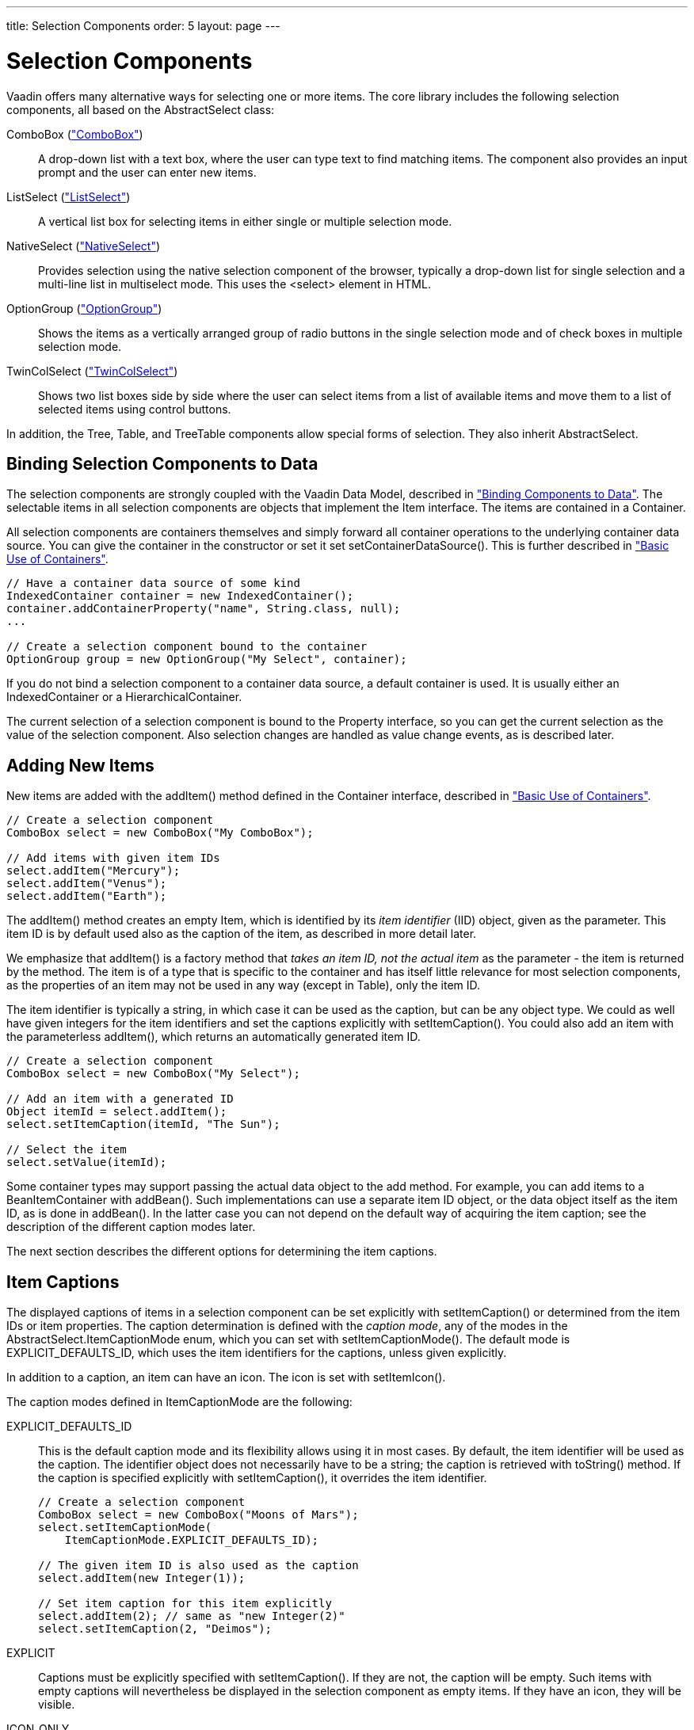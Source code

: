 ---
title: Selection Components
order: 5
layout: page
---

[[components.selection]]
= Selection Components

Vaadin offers many alternative ways for selecting one or more items. The core
library includes the following selection components, all based on the
[classname]#AbstractSelect# class:

// TODO Only use section numbers here, prefixed with "Section", not include section title

[classname]#ComboBox# (<<components-combobox#components.combobox,"ComboBox">>)::
A drop-down list with a text box, where the user can type text to find matching items.
The component also provides an input prompt and the user can enter new items.

[classname]#ListSelect# (<<components-listselect#components.listselect,"ListSelect">>)::
A vertical list box for selecting items in either single or multiple selection mode.

[classname]#NativeSelect# (<<components-nativeselect#components.nativeselect, "NativeSelect">>)::
Provides selection using the native selection component of the browser, typically a drop-down list for single selection and a multi-line list in multiselect mode.
This uses the [literal]#++<select>++# element in HTML.

[classname]#OptionGroup# (<<components-optiongroup#components.optiongroup,"OptionGroup">>)::
Shows the items as a vertically arranged group of radio buttons in the single selection mode and of check boxes in multiple selection mode.

[classname]#TwinColSelect# (<<components-twincolselect#components.twincolselect, "TwinColSelect">>)::
Shows two list boxes side by side where the user can select items from a list of available items and move them to a list of selected items using control buttons.

In addition, the [classname]#Tree#, [classname]#Table#, and [classname]#TreeTable# components allow special forms of selection.
They also inherit [classname]#AbstractSelect#.

[[components.selection.databinding]]
== Binding Selection Components to Data

The selection components are strongly coupled with the Vaadin Data Model,
described in
<<dummy/../../../framework/datamodel/datamodel-overview.asciidoc#datamodel.overview,"Binding
Components to Data">>. The selectable items in all selection components are
objects that implement the [classname]#Item# interface. The items are contained
in a [classname]#Container#.

All selection components are containers themselves and simply forward all
container operations to the underlying container data source. You can give the
container in the constructor or set it set
[methodname]#setContainerDataSource()#. This is further described in
<<dummy/../../../framework/datamodel/datamodel-container#datamodel.container.intro,"Basic
Use of Containers">>.


[source, java]
----
// Have a container data source of some kind
IndexedContainer container = new IndexedContainer();
container.addContainerProperty("name", String.class, null);
...

// Create a selection component bound to the container
OptionGroup group = new OptionGroup("My Select", container);
----

If you do not bind a selection component to a container data source, a default
container is used. It is usually either an [classname]#IndexedContainer# or a
[classname]#HierarchicalContainer#.

The current selection of a selection component is bound to the
[classname]#Property# interface, so you can get the current selection as the
value of the selection component. Also selection changes are handled as value
change events, as is described later.


[[components.selection.adding]]
== Adding New Items

New items are added with the [methodname]#addItem()# method defined in the
[classname]#Container# interface, described in
<<dummy/../../../framework/datamodel/datamodel-container#datamodel.container.intro,"Basic
Use of Containers">>.


[source, java]
----
// Create a selection component
ComboBox select = new ComboBox("My ComboBox");

// Add items with given item IDs
select.addItem("Mercury");
select.addItem("Venus");
select.addItem("Earth");
----

The [methodname]#addItem()# method creates an empty [classname]#Item#, which is
identified by its __item identifier__ (IID) object, given as the parameter. This
item ID is by default used also as the caption of the item, as described in more
detail later.

We emphasize that [methodname]#addItem()# is a factory method that __takes an
item ID, not the actual item__ as the parameter - the item is returned by the
method. The item is of a type that is specific to the container and has itself
little relevance for most selection components, as the properties of an item may
not be used in any way (except in [classname]#Table#), only the item ID.

The item identifier is typically a string, in which case it can be used as the
caption, but can be any object type. We could as well have given integers for
the item identifiers and set the captions explicitly with
[methodname]#setItemCaption()#. You could also add an item with the
parameterless [methodname]#addItem()#, which returns an automatically generated
item ID.


[source, java]
----
// Create a selection component
ComboBox select = new ComboBox("My Select");

// Add an item with a generated ID
Object itemId = select.addItem();
select.setItemCaption(itemId, "The Sun");

// Select the item
select.setValue(itemId);
----

Some container types may support passing the actual data object to the add
method. For example, you can add items to a [classname]#BeanItemContainer# with
[methodname]#addBean()#. Such implementations can use a separate item ID object,
or the data object itself as the item ID, as is done in [methodname]#addBean()#.
In the latter case you can not depend on the default way of acquiring the item
caption; see the description of the different caption modes later.

The next section describes the different options for determining the item
captions.


[[components.selection.captions]]
== Item Captions

The displayed captions of items in a selection component can be set explicitly
with [methodname]#setItemCaption()# or determined from the item IDs or item
properties. The caption determination is defined with the __caption mode__, any
of the modes in the [classname]#AbstractSelect.ItemCaptionMode# enum, which you
can set with [methodname]#setItemCaptionMode()#. The default mode is
[parameter]#EXPLICIT_DEFAULTS_ID#, which uses the item identifiers for the
captions, unless given explicitly.

In addition to a caption, an item can have an icon. The icon is set with
[methodname]#setItemIcon()#.

The caption modes defined in [classname]#ItemCaptionMode# are the following:

EXPLICIT_DEFAULTS_ID:: This is the default caption mode and its flexibility allows using it in most
cases. By default, the item identifier will be used as the caption. The
identifier object does not necessarily have to be a string; the caption is
retrieved with [methodname]#toString()# method. If the caption is specified
explicitly with [methodname]#setItemCaption()#, it overrides the item
identifier.


+
[source, java]
----
// Create a selection component
ComboBox select = new ComboBox("Moons of Mars");
select.setItemCaptionMode(
    ItemCaptionMode.EXPLICIT_DEFAULTS_ID);

// The given item ID is also used as the caption
select.addItem(new Integer(1));

// Set item caption for this item explicitly
select.addItem(2); // same as "new Integer(2)"
select.setItemCaption(2, "Deimos");
----
EXPLICIT:: Captions must be explicitly specified with [methodname]#setItemCaption()#. If
they are not, the caption will be empty. Such items with empty captions will
nevertheless be displayed in the selection component as empty items. If they
have an icon, they will be visible.

ICON_ONLY:: Only icons are shown, captions are hidden.

ID:: String representation of the item identifier object is used as caption. This is
useful when the identifier is a string, and also when the identifier is an
complex object that has a string representation. For example:

+
[source, java]
----
ComboBox select = new ComboBox("Inner Planets");
select.setItemCaptionMode(ItemCaptionMode.ID);

// A class that implements toString()
class PlanetId extends Object
               implements Serializable {
    String planetName;

    PlanetId (String name) {
        planetName = name;
    }
    public String toString () {
        return "The Planet " + planetName;
    }
}

// Use such objects as item identifiers
String planets[] = {"Mercury", "Venus",
                    "Earth", "Mars"};
for (int i=0; i<planets.length; i++)
    select.addItem(new PlanetId(planets[i]));
----

INDEX::
Index number of item is used as caption.
This caption mode is applicable only to data sources that implement the [interfacename]#Container.Indexed# interface.
If the interface is not available, the component will throw a
[classname]#ClassCastException#.
The [classname]#AbstractSelect# itself does not implement this interface, so the mode is not usable without a separate data source.
An [classname]#IndexedContainer#, for example, would work.

ITEM:: [classname]#String# representation of item, acquired with
[methodname]#toString()#, is used as the caption. This is applicable mainly when
using a custom [classname]#Item# class, which also requires using a custom
[classname]#Container# that is used as a data source for the selection
component.

PROPERTY:: Item captions are read from the [classname]#String# representation of the
property with the identifier specified with
[methodname]#setItemCaptionPropertyId()#. This is useful, for example, when you
have a container that you use as the data source for the selection component,
and you want to use a specific property for caption.

+
In the example below, we bind a selection component to a bean container and use
a property of the bean as the caption.

+
[source, java]
----
/** A bean with a "name" property. */
public class Planet implements Serializable {
    int    id;
    String name;

    public Planet(int id, String name) {
        this.id   = id;
        this.name = name;
    }

    ... setters and getters ...
}

public void captionproperty(
        VerticalLayout layout) {
    // Have a bean container to put the beans in
    BeanItemContainer<Planet> container =
        new BeanItemContainer<Planet>(
            Planet.class);

    // Put some example data in it
    container.addItem(
        new Planet(1, "Mercury"));
    container.addItem(new Planet(2, "Venus"));
    container.addItem(new Planet(3, "Earth"));
    container.addItem(new Planet(4, "Mars"));

    // Create a selection component bound
    // to the container
    ComboBox select = new ComboBox("Planets",
                                   container);

    // Set the caption mode to read the
    // caption directly from the 'name'
    // property of the bean
    select.setItemCaptionMode(
        ItemCaptionMode.PROPERTY);
    select.setItemCaptionPropertyId("name");

    ...
----

[[components.selection.getset]]
== Getting and Setting Selection

A selection component provides the current selection as the property of the
component (with the [classname]#Property# interface). The property value is an
item identifier object that identifies the selected item. You can get the
identifier with [methodname]#getValue()# of the [classname]#Property# interface.

You can select an item with the corresponding [methodname]#setValue()# method.
In multiselect mode, the property will be an unmodifiable set of item
identifiers. If no item is selected, the property will be [parameter]#null# in
single selection mode or an empty collection in multiselect mode.

The [classname]#ComboBox# and [classname]#NativeSelect# will show empty
selection when no actual item is selected. This is the __null selection item
identifier__. You can set an alternative ID with
[methodname]#setNullSelectionItemId()#. Setting the alternative null ID is
merely a visual text; the [methodname]#getValue()# will still return
[parameter]#null# value if no item is selected, or an empty set in multiselect
mode.


[[components.selection.valuechange]]
== Handling Selection Changes

The item identifier of the currently selected item will be set as the property
of the selection component. You can access it with the [methodname]#getValue()#
method of the [classname]#Property# interface of the component. Also, when
handling selection changes with a [classname]#Property.ValueChangeListener#, the
[classname]#ValueChangeEvent# will have the selected item as the property of the
event, accessible with the [methodname]#getProperty()# method.


[source, java]
----
// Create a selection component with some items
ComboBox select = new ComboBox("My Select");
select.addItems("Io", "Europa", "Ganymedes", "Callisto");

// Handle selection change
select.addValueChangeListener(event -> // Java 8
    layout.addComponent(new Label("Selected " +
        event.getProperty().getValue())));
----

The result of user interaction is shown in
<<figure.components.selection.valuechange>>.

[[figure.components.selection.valuechange]]
.Selected Item
image::img/select-selected1.png[width=30%, scaledwidth=40%]


[[components.selection.newitems]]
== Allowing Adding New Items

Some selection components can allow the user to add new items. Currently, only
[classname]#ComboBox# allows it, when the user types in a value and presses
kbd:[Enter]. You need to enable the mode with [methodname]#setNewItemsAllowed(true)#.
Setting the component also in immediate mode may be necessary, as otherwise the
item would not be added immediately when the user interacts with the component,
but after some other component causes a server
request.
// TODO This could be a bug


[source, java]
----
myselect.setNewItemsAllowed(true);
myselect.setImmediate(true);
----

The user interface for adding new items depends on the selection component. The
regular [classname]#ComboBox# component allows you to simply type the new item
in the combo box and hit kbd:[Enter] to add it.

Adding new items is not possible if the selection component is read-only or is
bound to a [classname]#Container# that does not allow adding new items. An
attempt to do so may result in an exception.

[[components.selection.newitems.handling]]
=== Handling New Items

Adding new items is handled by a [interfacename]#NewItemHandler#, which gets the
item caption string as parameter for the [methodname]#addNewItem()# method. The
default implementation, [classname]#DefaultNewItemHandler#, checks for read-only
state, adds the item using the entered caption as the item ID, and if the
selection component gets the captions from a property, copies the caption to
that property. It also selects the item. The default implementation may not be
suitable for all container types, in which case you need to define a custom
handler. For example, a [classname]#BeanItemContainer# expects the items to have
the bean object itself as the ID, not a string.

ifdef::web[]

[source, java]
----
// Have a bean container to put the beans in
final BeanItemContainer<Planet> container =
    new BeanItemContainer<Planet>(Planet.class);

// Put some example data in it
container.addItem(new Planet(1, "Mercury"));
container.addItem(new Planet(2, "Venus"));
container.addItem(new Planet(3, "Earth"));
container.addItem(new Planet(4, "Mars"));

final ComboBox select =
    new ComboBox("Select or Add a Planet", container);
select.setNullSelectionAllowed(false);

// Use the name property for item captions
select.setItemCaptionPropertyId("name");

// Allow adding new items
select.setNewItemsAllowed(true);
select.setImmediate(true);

// Custom handling for new items
select.setNewItemHandler(new NewItemHandler() {
    @Override
    public void addNewItem(String newItemCaption) {
        // Create a new bean - can't set all properties
        Planet newPlanet = new Planet(0, newItemCaption);
        container.addBean(newPlanet);

        // Remember to set the selection to the new item
        select.select(newPlanet);

        Notification.show("Added new planet called " +
                          newItemCaption);
    }
});
----
See the http://demo.vaadin.com/book-examples-vaadin7/book#component.select.combobox.newitemhandler[on-line example, window="_blank"].
endif::web[]



[[components.selection.multiple]]
== Multiple Selection

Some selection components, such as [classname]#OptionGroup# and
[classname]#ListSelect# support a multiple selection mode, which you can enable
with [methodname]#setMultiSelect()#. For [classname]#TwinColSelect#, which is
especially intended for multiple selection, it is enabled by default.


[source, java]
----
myselect.setMultiSelect(true);
----

As in single selection mode, the property value of the component indicates the
selection. In multiple selection mode, however, the property value is a
[classname]#Collection# of the item IDs of the currently selected items. You can
get and set the property with the [methodname]#getValue()# and
[methodname]#setValue()# methods as usual.

A change in the selection will trigger a [classname]#ValueChangeEvent#, which
you can handle with a [classname]#Propery.ValueChangeListener#. As usual, you
should use [methodname]#setImmediate(true)# to trigger the event immediately
when the user changes the selection. The following example shows how to handle
selection changes with a listener.


[source, java]
----
// A selection component with some items
ListSelect select = new ListSelect("My Selection");
select.addItems("Mercury", "Venus", "Earth",
    "Mars", "Jupiter", "Saturn", "Uranus", "Neptune");

// Multiple selection mode
select.setMultiSelect(true);

// Feedback on value changes
select.addValueChangeListener(
    new Property.ValueChangeListener() {
    public void valueChange(ValueChangeEvent event) {
        // Some feedback
        layout.addComponent(new Label("Selected: " +
            event.getProperty().getValue().toString()));
    }
});
select.setImmediate(true);
----


[[components.selection.item-icons]]
== Item Icons

You can set an icon for each item with [methodname]#setItemIcon()#, or define an
item property that provides the icon resource with
[methodname]#setItemIconPropertyId()#, in a fashion similar to captions. Notice,
however, that icons are not supported in [classname]#NativeSelect#,
[classname]#TwinColSelect#, and some other selection components and modes. This
is because HTML does not support images inside the native [literal]#++select++#
elements. Icons are also not really visually applicable.

